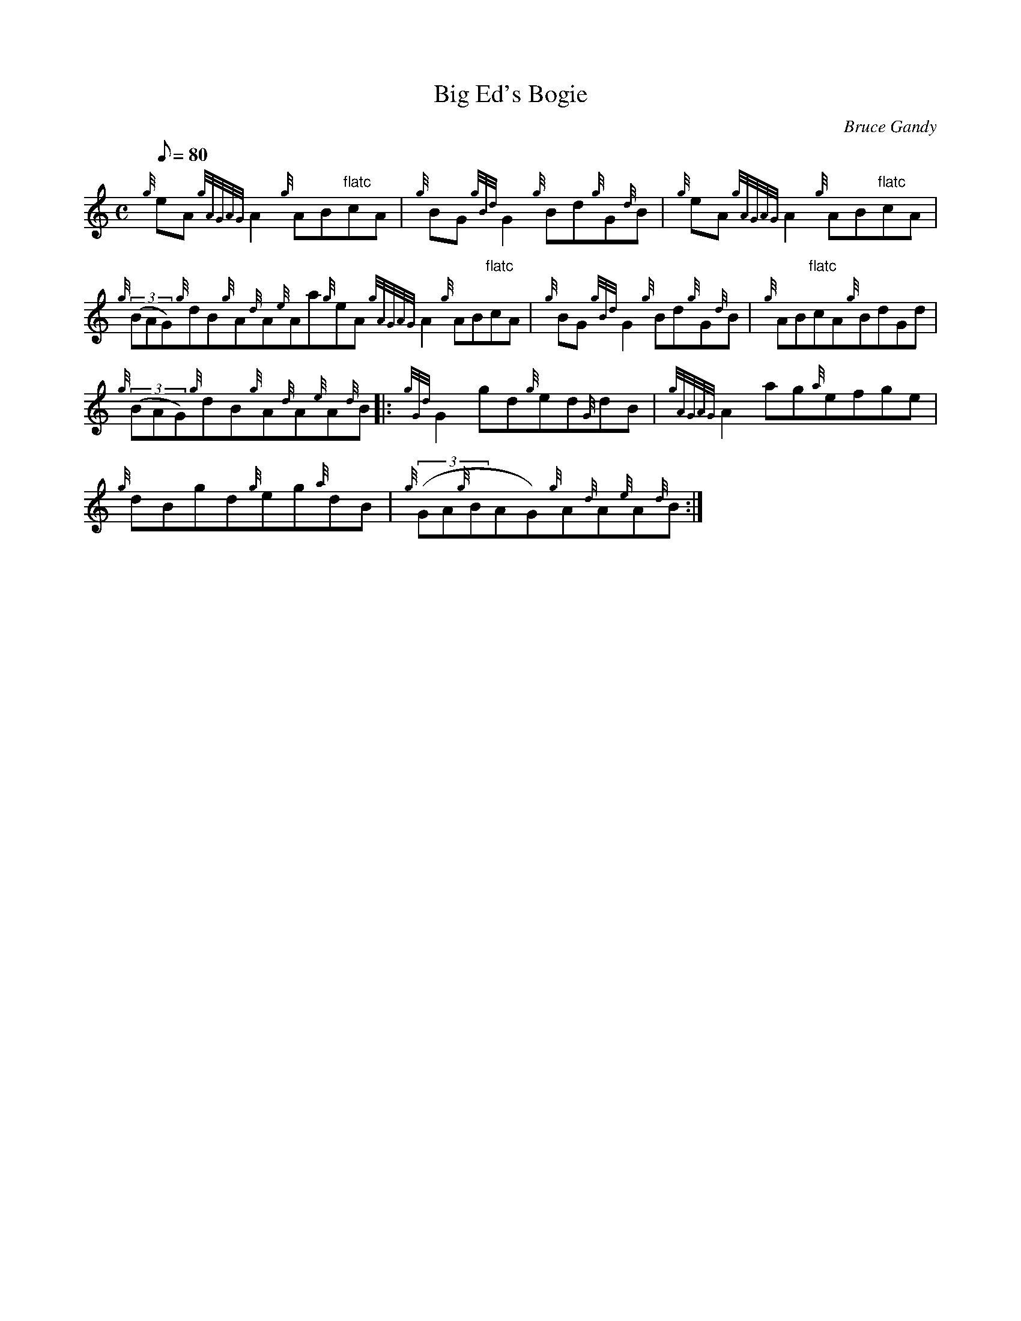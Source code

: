 X: 1
T:Big Ed's Bogie
M:C
L:1/8
Q:80
C:Bruce Gandy
S:Reel
K:HP
{g}eA{gAGAG}A2{g}AB"flatc"cA|
{g}BG{gBd}G2{g}Bd{g}G{d}B|
{g}eA{gAGAG}A2{g}AB"flatc"cA|  !
{g}((3BAG){g}dB{g}A{d}A{e}Aa{g}eA{gAGAG}A2{g}AB"flatc"cA|
{g}BG{gBd}G2{g}Bd{g}G{d}B|
{g}AB"flatc"cA{g}BdGd|  !
{g}((3BAG){g}dB{g}A{d}A{e}A{d}B|:
{gGd}G2gd{g}ed{G}dB|
{gAGAG}A2ag{a}efge|  !
{g}dBgd{g}eg{a}dB|
{g}((3GA{g}BAG){g}A{d}A{e}A{d}B:|
